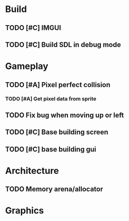#+Startup: showall
* Build
** TODO [#C] IMGUI
** TODO [#C] Build SDL in debug mode
* Gameplay
** TODO [#A] Pixel perfect collision
*** TODO [#A] Get pixel data from sprite 
** TODO Fix bug when moving up or left
** TODO [#C] Base building screen
** TODO [#C] base building gui
* Architecture
** TODO Memory arena/allocator
* Graphics
